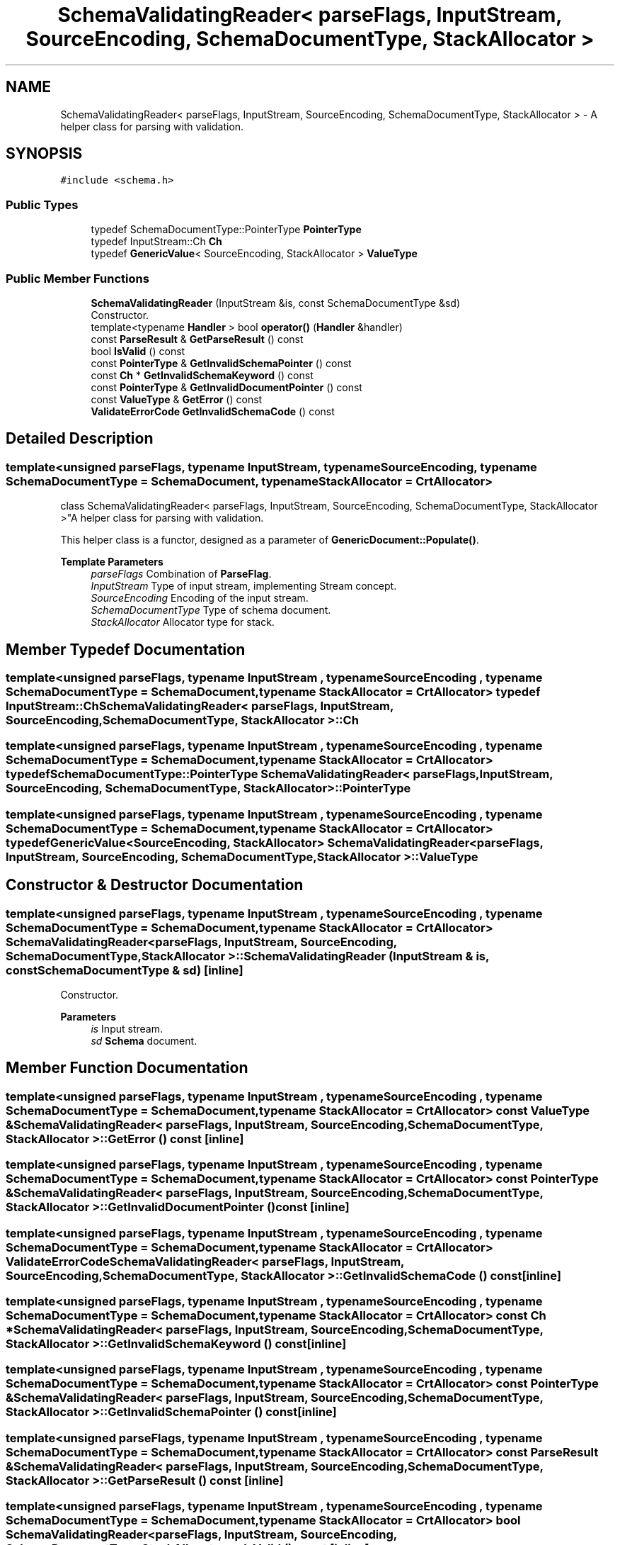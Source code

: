 .TH "SchemaValidatingReader< parseFlags, InputStream, SourceEncoding, SchemaDocumentType, StackAllocator >" 3 "Fri Jan 14 2022" "Version 1.0.0" "Neon Jumper" \" -*- nroff -*-
.ad l
.nh
.SH NAME
SchemaValidatingReader< parseFlags, InputStream, SourceEncoding, SchemaDocumentType, StackAllocator > \- A helper class for parsing with validation\&.  

.SH SYNOPSIS
.br
.PP
.PP
\fC#include <schema\&.h>\fP
.SS "Public Types"

.in +1c
.ti -1c
.RI "typedef SchemaDocumentType::PointerType \fBPointerType\fP"
.br
.ti -1c
.RI "typedef InputStream::Ch \fBCh\fP"
.br
.ti -1c
.RI "typedef \fBGenericValue\fP< SourceEncoding, StackAllocator > \fBValueType\fP"
.br
.in -1c
.SS "Public Member Functions"

.in +1c
.ti -1c
.RI "\fBSchemaValidatingReader\fP (InputStream &is, const SchemaDocumentType &sd)"
.br
.RI "Constructor\&. "
.ti -1c
.RI "template<typename \fBHandler\fP > bool \fBoperator()\fP (\fBHandler\fP &handler)"
.br
.ti -1c
.RI "const \fBParseResult\fP & \fBGetParseResult\fP () const"
.br
.ti -1c
.RI "bool \fBIsValid\fP () const"
.br
.ti -1c
.RI "const \fBPointerType\fP & \fBGetInvalidSchemaPointer\fP () const"
.br
.ti -1c
.RI "const \fBCh\fP * \fBGetInvalidSchemaKeyword\fP () const"
.br
.ti -1c
.RI "const \fBPointerType\fP & \fBGetInvalidDocumentPointer\fP () const"
.br
.ti -1c
.RI "const \fBValueType\fP & \fBGetError\fP () const"
.br
.ti -1c
.RI "\fBValidateErrorCode\fP \fBGetInvalidSchemaCode\fP () const"
.br
.in -1c
.SH "Detailed Description"
.PP 

.SS "template<unsigned parseFlags, typename InputStream, typename SourceEncoding, typename SchemaDocumentType = SchemaDocument, typename StackAllocator = CrtAllocator>
.br
class SchemaValidatingReader< parseFlags, InputStream, SourceEncoding, SchemaDocumentType, StackAllocator >"A helper class for parsing with validation\&. 

This helper class is a functor, designed as a parameter of \fBGenericDocument::Populate()\fP\&.
.PP
\fBTemplate Parameters\fP
.RS 4
\fIparseFlags\fP Combination of \fBParseFlag\fP\&. 
.br
\fIInputStream\fP Type of input stream, implementing Stream concept\&. 
.br
\fISourceEncoding\fP Encoding of the input stream\&. 
.br
\fISchemaDocumentType\fP Type of schema document\&. 
.br
\fIStackAllocator\fP Allocator type for stack\&. 
.RE
.PP

.SH "Member Typedef Documentation"
.PP 
.SS "template<unsigned parseFlags, typename InputStream , typename SourceEncoding , typename SchemaDocumentType  = SchemaDocument, typename StackAllocator  = CrtAllocator> typedef InputStream::Ch \fBSchemaValidatingReader\fP< parseFlags, InputStream, SourceEncoding, SchemaDocumentType, StackAllocator >::Ch"

.SS "template<unsigned parseFlags, typename InputStream , typename SourceEncoding , typename SchemaDocumentType  = SchemaDocument, typename StackAllocator  = CrtAllocator> typedef SchemaDocumentType::PointerType \fBSchemaValidatingReader\fP< parseFlags, InputStream, SourceEncoding, SchemaDocumentType, StackAllocator >::PointerType"

.SS "template<unsigned parseFlags, typename InputStream , typename SourceEncoding , typename SchemaDocumentType  = SchemaDocument, typename StackAllocator  = CrtAllocator> typedef \fBGenericValue\fP<SourceEncoding, StackAllocator> \fBSchemaValidatingReader\fP< parseFlags, InputStream, SourceEncoding, SchemaDocumentType, StackAllocator >\fB::ValueType\fP"

.SH "Constructor & Destructor Documentation"
.PP 
.SS "template<unsigned parseFlags, typename InputStream , typename SourceEncoding , typename SchemaDocumentType  = SchemaDocument, typename StackAllocator  = CrtAllocator> \fBSchemaValidatingReader\fP< parseFlags, InputStream, SourceEncoding, SchemaDocumentType, StackAllocator >\fB::SchemaValidatingReader\fP (InputStream & is, const SchemaDocumentType & sd)\fC [inline]\fP"

.PP
Constructor\&. 
.PP
\fBParameters\fP
.RS 4
\fIis\fP Input stream\&. 
.br
\fIsd\fP \fBSchema\fP document\&. 
.RE
.PP

.SH "Member Function Documentation"
.PP 
.SS "template<unsigned parseFlags, typename InputStream , typename SourceEncoding , typename SchemaDocumentType  = SchemaDocument, typename StackAllocator  = CrtAllocator> const \fBValueType\fP & \fBSchemaValidatingReader\fP< parseFlags, InputStream, SourceEncoding, SchemaDocumentType, StackAllocator >::GetError () const\fC [inline]\fP"

.SS "template<unsigned parseFlags, typename InputStream , typename SourceEncoding , typename SchemaDocumentType  = SchemaDocument, typename StackAllocator  = CrtAllocator> const \fBPointerType\fP & \fBSchemaValidatingReader\fP< parseFlags, InputStream, SourceEncoding, SchemaDocumentType, StackAllocator >::GetInvalidDocumentPointer () const\fC [inline]\fP"

.SS "template<unsigned parseFlags, typename InputStream , typename SourceEncoding , typename SchemaDocumentType  = SchemaDocument, typename StackAllocator  = CrtAllocator> \fBValidateErrorCode\fP \fBSchemaValidatingReader\fP< parseFlags, InputStream, SourceEncoding, SchemaDocumentType, StackAllocator >::GetInvalidSchemaCode () const\fC [inline]\fP"

.SS "template<unsigned parseFlags, typename InputStream , typename SourceEncoding , typename SchemaDocumentType  = SchemaDocument, typename StackAllocator  = CrtAllocator> const \fBCh\fP * \fBSchemaValidatingReader\fP< parseFlags, InputStream, SourceEncoding, SchemaDocumentType, StackAllocator >::GetInvalidSchemaKeyword () const\fC [inline]\fP"

.SS "template<unsigned parseFlags, typename InputStream , typename SourceEncoding , typename SchemaDocumentType  = SchemaDocument, typename StackAllocator  = CrtAllocator> const \fBPointerType\fP & \fBSchemaValidatingReader\fP< parseFlags, InputStream, SourceEncoding, SchemaDocumentType, StackAllocator >::GetInvalidSchemaPointer () const\fC [inline]\fP"

.SS "template<unsigned parseFlags, typename InputStream , typename SourceEncoding , typename SchemaDocumentType  = SchemaDocument, typename StackAllocator  = CrtAllocator> const \fBParseResult\fP & \fBSchemaValidatingReader\fP< parseFlags, InputStream, SourceEncoding, SchemaDocumentType, StackAllocator >::GetParseResult () const\fC [inline]\fP"

.SS "template<unsigned parseFlags, typename InputStream , typename SourceEncoding , typename SchemaDocumentType  = SchemaDocument, typename StackAllocator  = CrtAllocator> bool \fBSchemaValidatingReader\fP< parseFlags, InputStream, SourceEncoding, SchemaDocumentType, StackAllocator >::IsValid () const\fC [inline]\fP"

.SS "template<unsigned parseFlags, typename InputStream , typename SourceEncoding , typename SchemaDocumentType  = SchemaDocument, typename StackAllocator  = CrtAllocator> template<typename \fBHandler\fP > bool \fBSchemaValidatingReader\fP< parseFlags, InputStream, SourceEncoding, SchemaDocumentType, StackAllocator >::operator() (\fBHandler\fP & handler)\fC [inline]\fP"


.SH "Author"
.PP 
Generated automatically by Doxygen for Neon Jumper from the source code\&.
